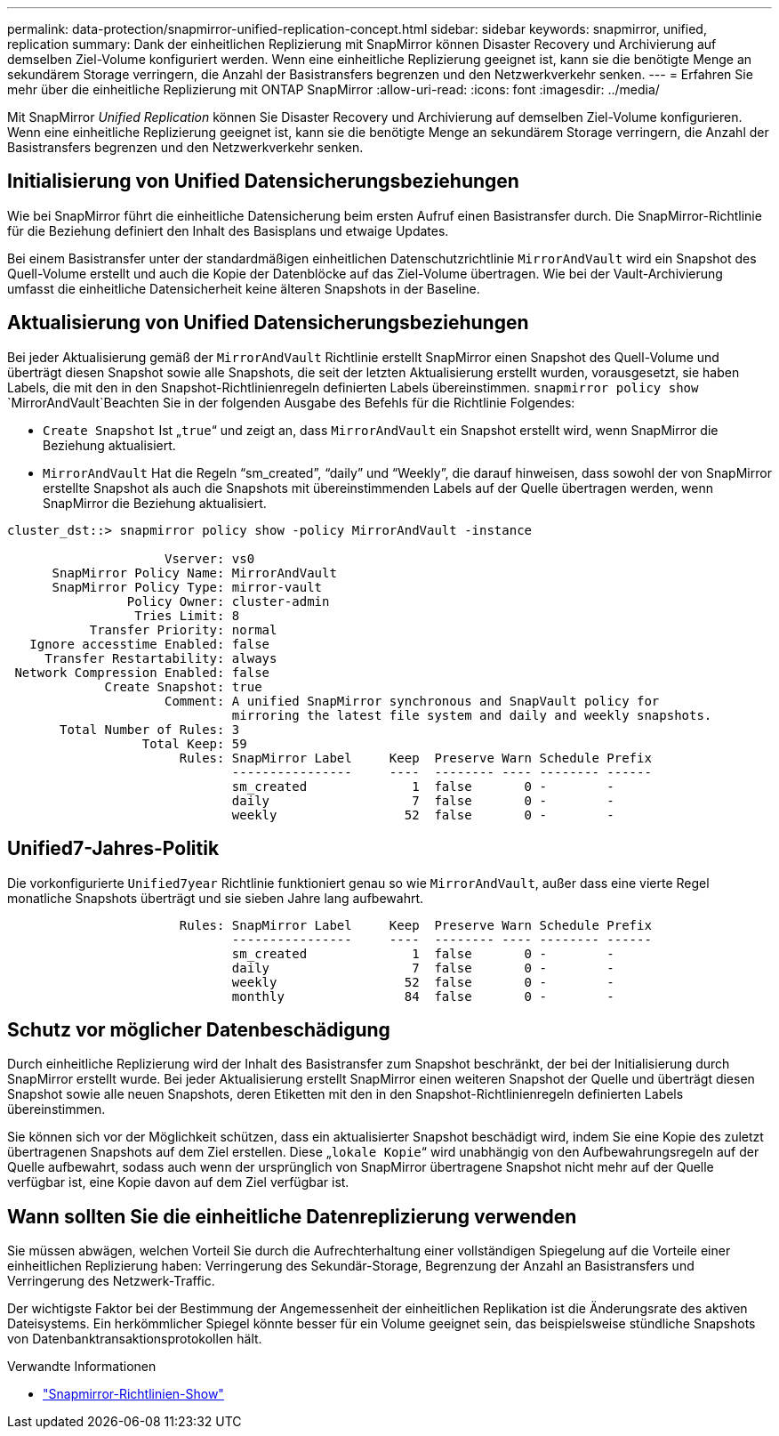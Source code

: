 ---
permalink: data-protection/snapmirror-unified-replication-concept.html 
sidebar: sidebar 
keywords: snapmirror, unified, replication 
summary: Dank der einheitlichen Replizierung mit SnapMirror können Disaster Recovery und Archivierung auf demselben Ziel-Volume konfiguriert werden. Wenn eine einheitliche Replizierung geeignet ist, kann sie die benötigte Menge an sekundärem Storage verringern, die Anzahl der Basistransfers begrenzen und den Netzwerkverkehr senken. 
---
= Erfahren Sie mehr über die einheitliche Replizierung mit ONTAP SnapMirror
:allow-uri-read: 
:icons: font
:imagesdir: ../media/


[role="lead"]
Mit SnapMirror _Unified Replication_ können Sie Disaster Recovery und Archivierung auf demselben Ziel-Volume konfigurieren. Wenn eine einheitliche Replizierung geeignet ist, kann sie die benötigte Menge an sekundärem Storage verringern, die Anzahl der Basistransfers begrenzen und den Netzwerkverkehr senken.



== Initialisierung von Unified Datensicherungsbeziehungen

Wie bei SnapMirror führt die einheitliche Datensicherung beim ersten Aufruf einen Basistransfer durch. Die SnapMirror-Richtlinie für die Beziehung definiert den Inhalt des Basisplans und etwaige Updates.

Bei einem Basistransfer unter der standardmäßigen einheitlichen Datenschutzrichtlinie `MirrorAndVault` wird ein Snapshot des Quell-Volume erstellt und auch die Kopie der Datenblöcke auf das Ziel-Volume übertragen. Wie bei der Vault-Archivierung umfasst die einheitliche Datensicherheit keine älteren Snapshots in der Baseline.



== Aktualisierung von Unified Datensicherungsbeziehungen

Bei jeder Aktualisierung gemäß der `MirrorAndVault` Richtlinie erstellt SnapMirror einen Snapshot des Quell-Volume und überträgt diesen Snapshot sowie alle Snapshots, die seit der letzten Aktualisierung erstellt wurden, vorausgesetzt, sie haben Labels, die mit den in den Snapshot-Richtlinienregeln definierten Labels übereinstimmen.  `snapmirror policy show` `MirrorAndVault`Beachten Sie in der folgenden Ausgabe des Befehls für die Richtlinie Folgendes:

* `Create Snapshot` Ist „`true`“ und zeigt an, dass `MirrorAndVault` ein Snapshot erstellt wird, wenn SnapMirror die Beziehung aktualisiert.
* `MirrorAndVault` Hat die Regeln "`sm_created`", "`daily`" und "`Weekly`", die darauf hinweisen, dass sowohl der von SnapMirror erstellte Snapshot als auch die Snapshots mit übereinstimmenden Labels auf der Quelle übertragen werden, wenn SnapMirror die Beziehung aktualisiert.


[listing]
----
cluster_dst::> snapmirror policy show -policy MirrorAndVault -instance

                     Vserver: vs0
      SnapMirror Policy Name: MirrorAndVault
      SnapMirror Policy Type: mirror-vault
                Policy Owner: cluster-admin
                 Tries Limit: 8
           Transfer Priority: normal
   Ignore accesstime Enabled: false
     Transfer Restartability: always
 Network Compression Enabled: false
             Create Snapshot: true
                     Comment: A unified SnapMirror synchronous and SnapVault policy for
                              mirroring the latest file system and daily and weekly snapshots.
       Total Number of Rules: 3
                  Total Keep: 59
                       Rules: SnapMirror Label     Keep  Preserve Warn Schedule Prefix
                              ----------------     ----  -------- ---- -------- ------
                              sm_created              1  false       0 -        -
                              daily                   7  false       0 -        -
                              weekly                 52  false       0 -        -
----


== Unified7-Jahres-Politik

Die vorkonfigurierte `Unified7year` Richtlinie funktioniert genau so wie `MirrorAndVault`, außer dass eine vierte Regel monatliche Snapshots überträgt und sie sieben Jahre lang aufbewahrt.

[listing]
----

                       Rules: SnapMirror Label     Keep  Preserve Warn Schedule Prefix
                              ----------------     ----  -------- ---- -------- ------
                              sm_created              1  false       0 -        -
                              daily                   7  false       0 -        -
                              weekly                 52  false       0 -        -
                              monthly                84  false       0 -        -
----


== Schutz vor möglicher Datenbeschädigung

Durch einheitliche Replizierung wird der Inhalt des Basistransfer zum Snapshot beschränkt, der bei der Initialisierung durch SnapMirror erstellt wurde. Bei jeder Aktualisierung erstellt SnapMirror einen weiteren Snapshot der Quelle und überträgt diesen Snapshot sowie alle neuen Snapshots, deren Etiketten mit den in den Snapshot-Richtlinienregeln definierten Labels übereinstimmen.

Sie können sich vor der Möglichkeit schützen, dass ein aktualisierter Snapshot beschädigt wird, indem Sie eine Kopie des zuletzt übertragenen Snapshots auf dem Ziel erstellen. Diese „`lokale Kopie`“ wird unabhängig von den Aufbewahrungsregeln auf der Quelle aufbewahrt, sodass auch wenn der ursprünglich von SnapMirror übertragene Snapshot nicht mehr auf der Quelle verfügbar ist, eine Kopie davon auf dem Ziel verfügbar ist.



== Wann sollten Sie die einheitliche Datenreplizierung verwenden

Sie müssen abwägen, welchen Vorteil Sie durch die Aufrechterhaltung einer vollständigen Spiegelung auf die Vorteile einer einheitlichen Replizierung haben: Verringerung des Sekundär-Storage, Begrenzung der Anzahl an Basistransfers und Verringerung des Netzwerk-Traffic.

Der wichtigste Faktor bei der Bestimmung der Angemessenheit der einheitlichen Replikation ist die Änderungsrate des aktiven Dateisystems. Ein herkömmlicher Spiegel könnte besser für ein Volume geeignet sein, das beispielsweise stündliche Snapshots von Datenbanktransaktionsprotokollen hält.

.Verwandte Informationen
* link:https://docs.netapp.com/us-en/ontap-cli/snapmirror-policy-show.html["Snapmirror-Richtlinien-Show"^]

